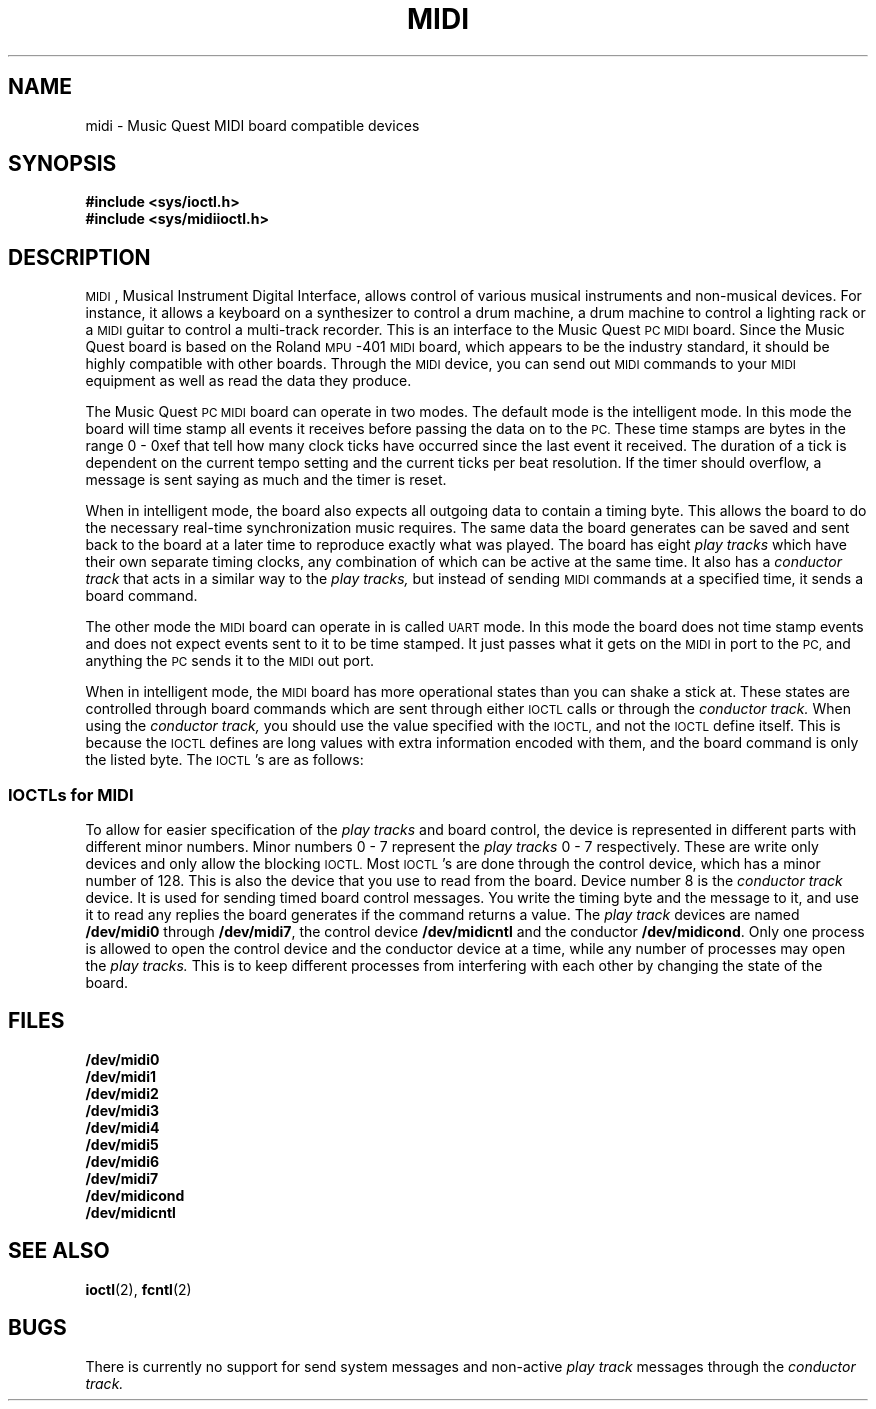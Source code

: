 .\" midi.4 MBD
.TH MIDI 4 "18 February 1992"
.SH NAME
midi \- Music Quest MIDI board compatible devices
.SH SYNOPSIS
.nf
.B #include <sys/ioctl.h>
.B #include <sys/midiioctl.h>
.fi
.SH DESCRIPTION
.LP
.SM MIDI\s0,
Musical Instrument Digital Interface, allows control of various
musical instruments and non-musical devices.
For instance, it allows a keyboard on a synthesizer to control
a drum machine, a drum machine to control a
lighting rack or a
.SM MIDI
guitar to control a multi-track recorder.
This is an interface to the Music Quest
.SM PC
.SM MIDI
board.
Since the Music Quest board is based on the
Roland 
.SM MPU\s0-401
.SM MIDI
board, which appears to be the industry standard,
it should be highly compatible with other boards.
Through the
.SM MIDI
device, you can send out
.SM MIDI
commands to your
.SM MIDI
equipment as well as read the data they produce.
.LP
The Music Quest
.SM PC
.SM MIDI
board can operate in two modes.
The default mode is the intelligent mode.
In this mode the board will time stamp all
events it receives before passing the data on to the
.SM PC.
These time stamps are bytes in the range
0 \- 0xef that tell how many clock ticks have
occurred since the last event it received.
The duration of a tick is dependent on
the current tempo setting and the current
ticks per beat resolution.
If the timer should overflow, a message
is sent saying as much and the timer is
reset.
.LP
When in intelligent mode, the board also
expects all outgoing data to contain
a timing byte.
This allows the board to do the necessary
real-time synchronization music requires.
The same data the board generates can be
saved and sent back to the board at a
later time to reproduce exactly what was
played.
The board has eight
.I play tracks
which have their own separate timing clocks,
any combination of which can be active at
the same time.
It also has a
.I conductor track
that acts in a similar way to the
.I play tracks,
but instead of sending
.SM MIDI
commands at a specified time, it
sends a board command.
.LP
The other mode the
.SM MIDI
board can operate in is called
.SM UART
mode.
In this mode the board does not time stamp
events and does not expect events sent to
it to be time stamped.
It just passes what it gets on the
.SM MIDI
in port to the
.SM PC,
and anything the
.SM PC
sends it to the
.SM MIDI
out port.
.LP
When in intelligent mode, the
.SM MIDI
board has more operational states than you
can shake a stick at.
These states are controlled through board
commands which are sent through either
.SM IOCTL
calls
or through the
.I conductor track.
When using the
.I conductor track,
you should use the value specified with the
.SM IOCTL,
and not the
.SM IOCTL
define itself.
This is because the
.SM IOCTL
defines are long values with extra information
encoded with them, and the board command is
only the listed byte.
The
.SM IOCTL\s0's
are as follows:
.SS IOCTLs for MIDI
.TS
tab(|);
l l l lw(2.5i).
\fBIOCTL\fP|Value|Argument|Description
\fBFIONBIO\fP|N/A|u_char|T{
Selects either blocking or non-blocking
i/o.
See fcntl(2).
T}
\fBMCLRQ\fP|N/A|u_char|T{
Clear anything queued for play in any
.I play tracks.
Aborts any writes that may have blocked.
These writes will return 0.
T}
\fBMRESET\fP|0xff|None|T{
Resets the board and restores it
to its power on condition.
T}
\fBMUART\fP|0x3f|None|T{
Puts the board in UART mode.
After this command the board will
ignore all others except
.BR MRESET .
T}
\fBMSTART\fP|0x0a|None|T{
Sends a
.SM MIDI
start command through the
.SM MIDI
out port and resets and starts the timers on selected
.I play tracks.
Use
.B MCLRPC
and
.B MCLRQ
to start at beginning
of sequence.
Use
.B MSELTRKS
to select which
.I play tracks
will be active.
T}
\fBMCONT\fP|0x0b|None|T{
Sends a
.SM MIDI
continue command through the
.SM MIDI
out port and starts the timers
on selected
.I play tracks.
Use this command to start playback
after a
.BR MSTOP .
T}
\fBMSTOP\fP|0x05|None|T{
Sends a
.SM MIDI
stop command through the
.SM MIDI
out port and stops the
timers on the active
.I play tracks.
T}
\fBMRECSTART\fP|0x22|None|T{
Sends a
.SM MIDI
start command through the
.SM MIDI
out port and puts the board
into recording mode.
Any data received will be time
stamped and can be read from
.BR /dev/midicntl .
T}
\fBMRECSTDBY\fP|0x20|None|T{
Board is ready to receive and
time-stamp data.
Board will send a
.SM MIDI
start command through the
.SM MIDI
out port when it receives
either MSTART or MCONT, or
external
.SM MIDI
control is in effect and a
.SM MIDI
start or continue command arrives
at
.SM MIDI
in.
T}
\fBMRECCONT\fP|0x23|None|T{
Sends
.SM MIDI
continue command through the
.SM MIDI
out port and time stamps incoming
data.
T}
\fBMRECSTOP\fP|0x11|None|T{
Sends a
.SM MIDI
stop command through the
.SM MIDI
out port and ignores incoming data
unless
.BR MSTOPTRANON .
T}
\fBMSTARTANDREC\fP|0x2a|None|T{
A combination of
.B MSTART
and
.BR MRECSTART .
It resets and starts timers on selected
.I play tracks
and time stamps incoming data.
T}
\fBMCONTANDREC\fP|0x2b|None|T{
A combination of
.B MCONT
and
.BR MRECCONT .
It starts without resetting timers on selected
.I play tracks
and time stamps incoming data.
T}
\fBMSTARTANDSTDBY\fP|0x28|None|T{
A combination of
.B MSTART
and
.BR MRECSTDBY .
It resets and starts timers on selected
.I play tracks
and enters
.B MRECSTDBY
mode.
T}
\fBMSTOPANDREC\fP|0x15|None|T{
A combination of
.B MSTOP
and
.BR MRECSTOP .
It stops active
.I play tracks
and
stops time stamping incoming data.
Incoming data is ignored.
T}
\fBMSNDSTART\fP|0x02|None|T{
Sends
.SM MIDI
start command through
.SM MIDI
out port.
It does not start
.I play tracks.
T}
\fBMSNDSTOP\fP|0x01|None|T{
Sends a
.SM MIDI
stop command to the
.SM MIDI
out port.
T}
\fBMSNDCONT\fP|0x03|None|T{
Sends
.SM MIDI
continue command through
.SM MIDI
out port.
It does not start
.I play tracks.
T}
\fBMALLOFF\fP|0x30|None|T{
Sends note offs for all notes
currently on.
Not implemented on the Music Quest board.
T}
\fBMRTMOFF\fP|0x32|None|T{
Turns off real time messages.
This stops the board from sending
.SM MIDI
clocks to
.SM MIDI
out and keeps the board from sending
.SM MIDI
start, stop and continue messages
with the
.B MSTART MSTOP
and
.B MCONT
commands.
Once disabled, real time messages can only be
re-enabled by resetting the board with
.BR MRESET .
T}
\fBMTIMEON\fP|0x34|None|T{
Turns on time stamping of
incoming data when stopped.
.B MSTOPTRANON
must also be active.
To leave this mode, the board must
be reset by a
.B MRESET
command.
T}
\fBMEXTCONTOFF\fP|0x90|None|T{
Board will ignore
.SM MIDI
start, stop and continue messages it receives.
T}
\fBMEXTCONTON\fP|0x91|None|T{
Board will receive and act on
.SM MIDI
start, stop and continue messages it receives.
This is the default power on condition.
T}
\fBMSTOPTRANOFF\fP|0x8a|None|T{
The board will ignore data it receives when
stopped.
T}
\fBMSTOPTRANON\fP|0x8b|None|T{
The board will pass any data it receives when
stopped.
The data will be time stamped with the timing byte set to
0x00 if
.B MTIMEON
is active.
T}
\fBMCLRPC\fP|0xb8|None|T{
This clears the plays counters on the
board.
Active tracks set with
.B MSELTRKS
will be loaded.
Do this before an
.B MPLAY
command to start at the beginning of a sequence.
T}
\fBMCLRPM\fP|0xb9|None|T{
This clears the play map track table, whatever that is.
It also sends note off messages for all notes known to
be on.
T}
\fBMCLRRECCNT\fP|0xba|None|T{
This resets the record counter.
T}
\fBMCONDOFF\fP|0x8e|None|T{
This disables the
.I conductor track.
The power on default is to have the
.I conductor track
disabled.
T}
\fBMCONDON\fP|0x8f|None|T{
This enables the
.I conductor track.
The
.I conductor track
acts in a manner similar to the
.I play tracks.
T}
\fBMRESETRELTMP\fP|0xb1|None|T{
This resets the relative tempo to the power up value of
0x40.
T}
\fBMMETOFF\fP|0x84|None|T{
This turns the metronome off.
No sound will be produced on the metronome output jack.
T}
\fBMMETACNTOFF\fP|0x83|None|T{
Turns metronome on with accents off.
Only the beginning of measures are accented.
T}
\fBMMETACNTON\fP|0x85|None|T{
Turns metronome on with accents on.
The beginning beat of a measure is most accented,
succeeding beats are marked with clicks of alternating
volume.
T}
\fBMMEASENDOFF\fP|0x8c|None|T{
The board will not send measure end messages during
recording.
Default state is measure ends enabled.
T}
\fBMMEASENDON\fP|0x8d|None|T{
The board will send measure end messages.
The end of a measure is determined by
.B MSETMETFRQ
and
.BR MSETBPM .
T}
\fBMCLKINTRN\fP|0x80|None|T{
The board will use its internal clocks.
T}
\fBMCLKMIDI\fP|0x82|None|T{
The board will use the external
.SM MIDI
clock.
T}
\fBMRES48\fP|0xc2|None|T{
This sets the board resolution to
48 ticks per beat.
T}
\fBMRES72\fP|0xc3|None|T{
This sets the board resolution to
72 ticks per beat.
T}
\fBMRES96\fP|0xc4|None|T{
This sets the board resolution to
96 ticks per beat.
T}
\fBMRES120\fP|0xc5|None|T{
This sets the board resolution to
120 ticks per beat.
This is the default power on setting.
T}
\fBMRES144\fP|0xc6|None|T{
This sets the board resolution to
144 ticks per beat.
T}
\fBMRES168\fP|0xc7|None|T{
This sets the board resolution to
168 ticks per beat.
T}
\fBMRES192\fP|0xc8|None|T{
This sets the board resolution to
192 ticks per beat.
T}
\fBMCLKPCOFF\fP|0x94|None|T{
This disables clock to
.SM PC
messages.
This is the default power on state.
T}
\fBMCLKPCON\fP|0x95|None|T{
This enables clock to
.SM PC
messages.
The board will send clock to
.SM PC
messages
at the clock to
.SM PC
rate.
T}
\fBMSYSTHRU\fP|0x37|None|T{
Sends
.SM MIDI
system exclusive messages from
.SM MIDI
in through to the
.SM MIDI
out port.
To clear this mode you must reset the board
with
.BR MRESET .
T}
\fBMTHRUOFF\fP|0x33|None|T{
The board will not pass
data from
.SM MIDI
in through to the
.SM MIDI
out port.
T}
\fBMBADTHRU\fP|0x88|None|T{
The board will send unacceptable channel messages
from the
.SM MIDI
in through to the
.SM MIDI
out port.
T}
\fBMALLTHRU\fP|0x89|None|T{
The board will pass all channel messages from
the
.SM MIDI
in through to the
.SM MIDI
out port.
T}
\fBMMODEPC\fP|0x35|None|T{
Enables mode messages to the
.SM PC.
This forces the board to send
channel control messages to the
.SM PC.
Once enabled, the only way to disable them
is to reset the board with a
.BR MRESET .
T}
\fBMCOMMPC\fP|0x38|None|T{
This enables system common messages to be sent to the
.SM PC.
Once enabled, the only way to disable them
is to reset the board with a
.BR MRESET .
T}
\fBMIDIRTPC\fP|0x39|None|T{
This allows all external
.SM MIDI
start, continue and stop commands
to be sent to the PC as system messages.
Once enabled, the only way to disable them
is to reset the board with a
.BR MRESET .
T}
\fBMIDICONTPCOFF\fP|0x86|None|T{
This disables continuous controller messages.
These messages include: polyphonic key pressure/after
touch, control change for controllers 0 \- 63,
channel pressure/after touch and pitch bend change messages.
T}
\fBMIDICONTPCON\fP|0x87|None|T{
This enables continuous controller messages.
This is the default power on condition.
T}
\fBMIDISYSPCOFF\fP|0x96|None|T{
This command filters out all system exclusive
messages from reaching the
.SM PC.
This is the default power on condition.
T}
\fBMIDISYSPCON\fP|0x97|None|T{
This command sends all systems exclusive messages
received to the
.SM PC.
If
.B MSYSTHRU
was enabled, it is disabled.
T}
\fBMIDISELTRKS\fP|0xec|u_char|T{
Select which
.I play tracks
are active.
Each bit specifies a
.I play track
with the least significant bit being
.I play track 0
and a 1 meaning the track
is active.
New active tracks won't take effect until
the next
.BR MCRLPC .
I think.
T}
\fBMSNDPLAYCNT\fP|0xed|u_char|T{
This command selects which
.I play track
counters will
be sent when recording begins after the board
is playing.
These values can be used to synchronize overdubbing.
The values will be sent in ascending
.I play track
order.
Default power up condition is to not send any
counters.
T}
\fBMSELCHN8\fP|0xee|u_char|T{
Select channels 1 to 8.
Each bit is a channel with the
.SM LSB
being channel 1 and a 1 meaning the channel
is selected.
T}
\fBMSELCHN16\fP|0xee|u_char|T{
Select channels 9 to 16.
Each bit is a channel with the
.SM LSB
being channel 9 and a 1 meaning the channel
is selected.
T}
\fBMSETBASETMP\fP|0xe0|u_char|T{
Set the base tempo value in beats per minute.
Values less than 8 will be forced up to
8 and values greater than 250 will be
forced down to 250.
The default value is 100.
T}
\fBMSETRELTMP\fP|0xe1|u_char|T{
Set the relative tempo value.
The value is a one byte fixed point scalar
used to multiply the base tempo to determine
the actual tempo.
The number is represented with the two high
order bits representing the whole number
and the low six bits representing the fraction.
Thus a value of 0x40 represents a scalar of
one.
This is the power on default value.
T}
\fBMSETRELTMPGRD\fP|0xe2|u_char|T{
Set how long it will take to change to the
relative tempo multiplied by base tempo value.
A value of zero means a change in relative tempo
will take effect immediately.
If non-zero the value is added to the base tempo
every metronome beat until the target tempo is
reached.
T}
\fBMSETMETFRQ\fP|0xe4|u_char|T{
Set the metronome frequency.
The value specifies the number of
.SM MIDI
clock ticks per metronome click.
Since
.SM MIDI
clocking runs at the rate of 24 ticks
per quarter note, setting the metronome
frequency value to 24 will cause the metronome
to click on every quarter note.
The power on default is 12, which causes the
metronome to click every eighth note.
T}
\fBMSETBPM\fP|0xe6|u_char|T{
This sets the number of beats per measure.
This is used in determining accents for the
metronome.
T}
\fBMCLKPCRATE\fP|0xe7|u_char|T{
This determines the frequency of clock to
.SM PC
messages.
The default is 120.
T}
\fBMSETREMAP\fP|0xe8|u_char|T{
Allows the board to remap events on
one channel to another.
The high order nibble of the argument
specifies the input channel.
The low order nibble of the argument
specifies the channel on which channel
the input should go out.
T}
\fBMMESTRK[0-7]\fP|T{
0xd0 \-
.br
0xd7
T}|MIDI_MESS|T{
Send a message to a non-active
.I play track.
.SM MIDI_MESS
is a structure that contains a pointer to the
message (in unsigned char's) and a value containing
the number of bytes in the message.
T}
\fBMMESSYS\fP|0xdf|MIDI_MESS|T{
Send a system message to
.SM MIDI
out.
The system messages that can be sent are:
system exclusive, song position pointer, song select
and tune request messages.
T}
\fBMREQPC[0-7]\fP|T{
0xa0 \-
.br
0xa7
T}|u_char|T{
Gets the
.I play track
counter for the specified
.I play track.
T}
\fBMREQRCCLR\fP|0xab|u_char|T{
Returns the record counter and immediately resets it.
T}
\fBMREQVER\fP|0xac|u_char|T{
Gets the board's
firmware
version.
T}
\fBMREQREV\fP|0xad|u_char|T{
Gets the board's
firmware
revision.
T}
\fBMREQTMP\fP|0xaf|u_char|T{
Gets the current active tempo.
T}
\fBMCLKFSK\fP|0x81|None|T{
Use Frequency Shift Keying for the board's timing.
Not implemented.
T}
\fBMFSKINTRN\fP|0x92|None|T{
Use internal FSK.
Not implemented.
T}
\fBMFSKMIDI\fP|0x93|None|T{
Use external FSK.
Not implemented.
T}
.TE
.LP
To allow for easier specification of the
.I play tracks
and board control,
the device is represented in different parts with different minor
numbers.
Minor numbers 0 \- 7 represent the
.I play tracks
0 \- 7 respectively.
These are write only devices and only allow the blocking
.SM IOCTL.
Most
.SM IOCTL\s0's
are done through the control device, which has a minor number of 128.
This is also the device that you use to read from the board.
Device number 8 is the
.I conductor track
device.
It is used for sending timed board control messages.
You write the timing byte and the message to it, and
use it to read any replies the board generates if the
command returns a value.
The
.I play track
devices are named
.B /dev/midi0
through
.BR /dev/midi7 ,
the control device
.B /dev/midicntl
and the conductor
.BR /dev/midicond .
Only one process is allowed to open the control device and the conductor
device at a time, while
any number of processes may open the
.I play tracks.
This is to keep different processes from interfering with each
other by changing the state of the board.
.SH FILES
.nf
.B /dev/midi0
.B /dev/midi1
.B /dev/midi2
.B /dev/midi3
.B /dev/midi4
.B /dev/midi5
.B /dev/midi6
.B /dev/midi7
.B /dev/midicond
.B /dev/midicntl
.fi
.SH SEE ALSO
.BR ioctl (2),
.BR fcntl (2)
.SH BUGS
.LP
There is currently no support for send system messages and non-active
.I play track
messages through the
.I conductor track.
